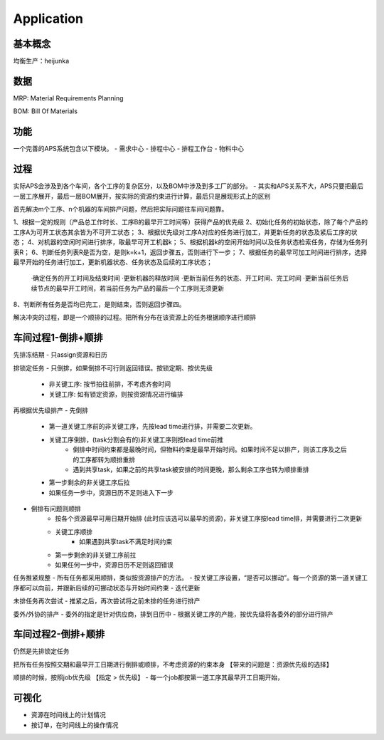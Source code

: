 Application
===========

基本概念
----------------
均衡生产：heijunka


数据
----------------

MRP: Material Requirements Planning


BOM: Bill Of Materials


功能
------------------------

一个完善的APS系统包含以下模块。
- 需求中心
- 排程中心
- 排程工作台
- 物料中心


过程
----------

实际APS会涉及到各个车间，各个工序的复杂区分，以及BOM中涉及到多工厂的部分。
- 其实和APS关系不大，APS只要把最后一层工序展开，最后一层BOM展开，按实际的资源约束进行计算，最后只是展现形式上的区别

首先解决m个工序、n个机器的车间排产问题，然后把实际问题往车间问题靠。

1、根据一定的规则（产品总工作时长、工序B的最早开工时间等）获得产品的优先级
2、初始化任务的初始状态，除了每个产品的工序A为可开工状态其余皆为不可开工状态；
3、根据优先级对工序A对应的任务进行加工，并更新任务的状态及紧后工序的状态；
4、对机器的空闲时间进行排序，取最早可开工机器k；
5、根据机器k的空闲开始时间以及任务状态检索任务，存储为任务列表R；
6、判断任务列表R是否为空，是则k=k+1，返回步骤五，否则进行下一步；
7、根据任务的最早可加工时间进行排序，选择最早开始的任务进行加工，更新机器状态、任务状态及后续的工序状态；
    ·确定任务的开工时间及结束时间
    ·更新机器的释放时间
    ·更新当前任务的状态、开工时间、完工时间
    ·更新当前任务后续节点的最早开工时间，若当前任务为产品的最后一个工序则无须更新
8、判断所有任务是否均已完工，是则结束，否则返回步骤四。

解决冲突的过程，即是一个顺排的过程。把所有分布在该资源上的任务根据顺序进行顺排

车间过程1-倒排+顺排
-------------------

先排冻结期
- 只assign资源和日历


排锁定任务
- 只倒排，如果倒排不可行则返回错误。按锁定期、按优先级
    - 非关键工序: 按节拍往前排，不考虑齐套时间
    - 关键工序: 如有锁定资源，则按资源情况进行编排


再根据优先级排产
- 先倒排
    - 第一道关键工序前的非关键工序，先按lead time进行排，并需要二次更新。
    - 关键工序倒排，(task分割会有的)非关键工序则按lead time前推
        - 倒排中时间约束都是最晚时间，但物料约束是最早开始时间。如果时间不足以排产，则该工序及之后的工序都转为顺排重排
        - 遇到共享task，如果之前的共享task被安排的时间更晚，那么剩余工序也转为顺排重排
    - 第一步剩余的非关键工序后拉
    - 如果任务一步中，资源日历不足则进入下一步
- 倒排有问题则顺排
    - 按各个资源最早可用日期开始排 (此时应该选可以最早的资源)，非关键工序按lead time排，并需要进行二次更新
    - 关键工序顺排
        - 如果遇到共享task不满足时间约束
    - 第一步剩余的非关键工序前拉
    - 如果任何一步中，资源日历不足则返回错误


任务推紧规整
- 所有任务都采用顺排，类似按资源排产的方法。
- 按关键工序设置，“是否可以挪动”。每一个资源的第一道关键工序都可以向前，并跟新后续的可挪动状态与开始时间约束
- 迭代更新


未排任务再次尝试
- 推紧之后，再次尝试将之前未排的任务进行排产


委外/外协的排产
- 委外的指定是针对供应商，排到日历中
- 根据关键工序的产能，按优先级将各委外的部分进行排产


车间过程2-倒排+顺排
-------------------
仍然是先排锁定任务

把所有任务按照交期和最早开工日期进行倒排或顺排，不考虑资源的约束本身 【带来的问题是：资源优先级的选择】


顺排的时候，按照job优先级 【指定 > 优先级】
- 每一个job都按第一道工序其最早开工日期开始，

可视化
------------
- 资源在时间线上的计划情况
- 按订单，在时间线上的操作情况
